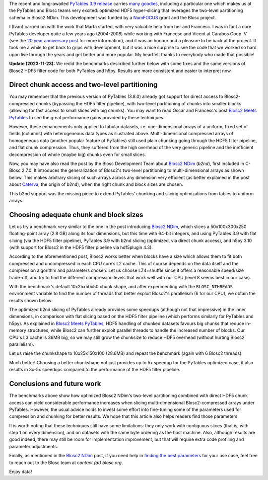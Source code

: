 .. title: Optimized Hyper-slicing in PyTables with Blosc2 NDim
.. author: Ivan Vilata-i-Balaguer
.. slug: pytables-b2nd-slicing
.. date: 2023-10-11 11:00:00 UTC
.. tags: pytables blosc2 ndim performance
.. category:
.. link:
.. description:
.. type: text

The recent and long-awaited `PyTables 3.9 release <https://groups.google.com/g/pytables-users/c/JTtZrw8sUEc>`_ carries `many goodies <https://www.pytables.org/release-notes/RELEASE_NOTES_v3.9.x.html>`_, including a particular one which makes us at the PyTables and Blosc teams very excited: optimized HDF5 hyper-slicing that leverages the two-level partitioning schema in Blosc2 NDim. This development was funded by a `NumFOCUS <https://numfocus.org/>`_ grant and the Blosc project.

I (Ivan) carried on with the work that Marta started, with very valuable help from her and Francesc. I was in fact a core PyTables developer quite a few years ago (2004-2008) while working with Francesc and Vicent at Cárabos Coop. V. (see the `20 year anniversary post <https://www.blosc.org/posts/pytables-20years/>`_ for more information), and it was an honour and a pleasure to be back at the project. It took me a while to get back to grips with development, but it was a nice surprise to see the code that we worked so hard upon live through the years and get better and more popular. My heartfelt thanks to everybody who made that possible!

**Update (2023-11-23):** We redid the benchmarks described further below with some fixes and the same versions of Blosc2 HDF5 filter code for both PyTables and h5py. Results are more consistent and easier to interpret now.

Direct chunk access and two-level partitioning
----------------------------------------------

You may remember that the previous version of PyTables (3.8.0) already got support for direct access to Blosc2-compressed chunks (bypassing the HDF5 filter pipeline), with two-level partitioning of chunks into smaller blocks (allowing for fast access to small slices with big chunks). You may want to read Óscar and Francesc's post `Blosc2 Meets PyTables <https://www.blosc.org/posts/blosc2-pytables-perf/>`_ to see the great performance gains provided by these techniques.

.. image:: /images/blosc2_pytables/block-slice.png
  :width: 66%
  :align: center

However, these enhancements only applied to tabular datasets, i.e. one-dimensional arrays of a uniform, fixed set of fields (columns) with heterogeneous data types as illustrated above. Multi-dimensional compressed arrays of homogeneous data (another popular feature of PyTables) still used plain chunking going through the HDF5 filter pipeline, and flat chunk compression. Thus, they suffered from the high overhead of the very generic pipeline and the inefficient decompression of whole (maybe big) chunks even for small slices.

Now, you may have also read the post by the Blosc Development Team about `Blosc2 NDim <https://www.blosc.org/posts/blosc2-ndim-intro/>`_ (`b2nd`), first included in C-Blosc 2.7.0. It introduces the generalization of Blosc2's two-level partitioning to multi-dimensional arrays as shown below. This makes arbitrary slicing of such arrays across any dimension very efficient (as better explained in the post about `Caterva <https://www.blosc.org/posts/caterva-slicing-perf/>`_, the origin of b2nd), when the right chunk and block sizes are chosen.

.. image:: /images/blosc2-ndim-intro/b2nd-2level-parts.png
  :width: 66%
  :align: center

This b2nd support was the missing piece to extend PyTables' chunking and slicing optimizations from tables to uniform arrays.

Choosing adequate chunk and block sizes
---------------------------------------

Let us try a benchmark very similar to the one in the post introducing `Blosc2 NDim`_, which slices a 50x100x300x250 floating-point array (2.8 GB) along its four dimensions, but this time with 64-bit integers, and using PyTables 3.9 with flat slicing (via the HDF5 filter pipeline), PyTables 3.9 with b2nd slicing (optimized, via direct chunk access), and h5py 3.10 (with support for Blosc2 in the HDF5 filter pipeline via hdf5plugin 4.3).

According to the aforementioned post, Blosc2 works better when blocks have a size which allows them to fit both compressed and uncompressed in each CPU core’s L2 cache. This of course depends on the data itself and the compression algorithm and parameters chosen. Let us choose LZ4+shuffle since it offers a reasonable speed/size trade-off, and try to find the different compression levels that work well with our CPU (level 8 seems best in our case).

With the benchmark's default 10x25x50x50 chunk shape, and after experimenting with the ``BLOSC_NTHREADS`` environment variable to find the number of threads that better exploit Blosc2's parallelism (6 for our CPU), we obtain the results shown below:

.. image:: /images/pytables-b2nd-slicing/b2nd_getslice_small.png
  :width: 75%
  :align: center

The optimized b2nd slicing of PyTables already provides some speedups (although not that impressive) in the inner dimensions, in comparison with flat slicing based on the HDF5 filter pipeline (which performs similarly for PyTables and h5py). As explained in `Blosc2 Meets PyTables`_, HDF5 handling of chunked datasets favours big chunks that reduce in-memory structures, while Blosc2 can further exploit parallel threads to handle the increased number of blocks. Our CPU's L3 cache is 36MB big, so we may still grow the chunksize to reduce HDF5 overhead (without hurting Blosc2 parallelism).

Let us raise the chunkshape to 10x25x150x100 (28.6MB) and repeat the benchmark (again with 6 Blosc2 threads):

.. image:: /images/pytables-b2nd-slicing/b2nd_getslice_big.png
  :width: 75%
  :align: center

Much better! Choosing a better chunkshape not just provides up to 5x speedup for the PyTables optimized case, it also results in 3x-5x speedups compared to the performance of the HDF5 filter pipeline.

Conclusions and future work
---------------------------

The benchmarks above show how optimized Blosc2 NDim's two-level partitioning combined with direct HDF5 chunk access can yield considerable performance increases when slicing multi-dimensional Blosc2-compressed arrays under PyTables. However, the usual advice holds to invest some effort into fine-tuning some of the parameters used for compression and chunking for better results. We hope that this article also helps readers find those parameters.

It is worth noting that these techniques still have some limitations: they only work with contiguous slices (that is, with step 1 on every dimension), and on datasets with the same byte ordering as the host machine. Also, although results are good indeed, there may still be room for implementation improvement, but that will require extra code profiling and parameter adjustments.

Finally, as mentioned in the `Blosc2 NDim`_ post, if you need help in `finding the best parameters <http://btune.blosc.org/>`_ for your use case, feel free to reach out to the Blosc team at `contact (at) blosc.org`.

Enjoy data!
